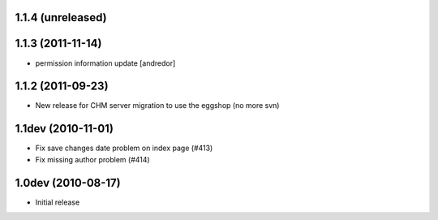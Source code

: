 1.1.4 (unreleased)
------------------

1.1.3 (2011-11-14)
------------------
* permission information update [andredor]

1.1.2 (2011-09-23)
------------------
* New release for CHM server migration to use the eggshop (no more svn)

1.1dev (2010-11-01)
-------------------
* Fix save changes date problem on index page (#413)
* Fix missing author problem (#414)

1.0dev (2010-08-17)
-------------------
* Initial release
